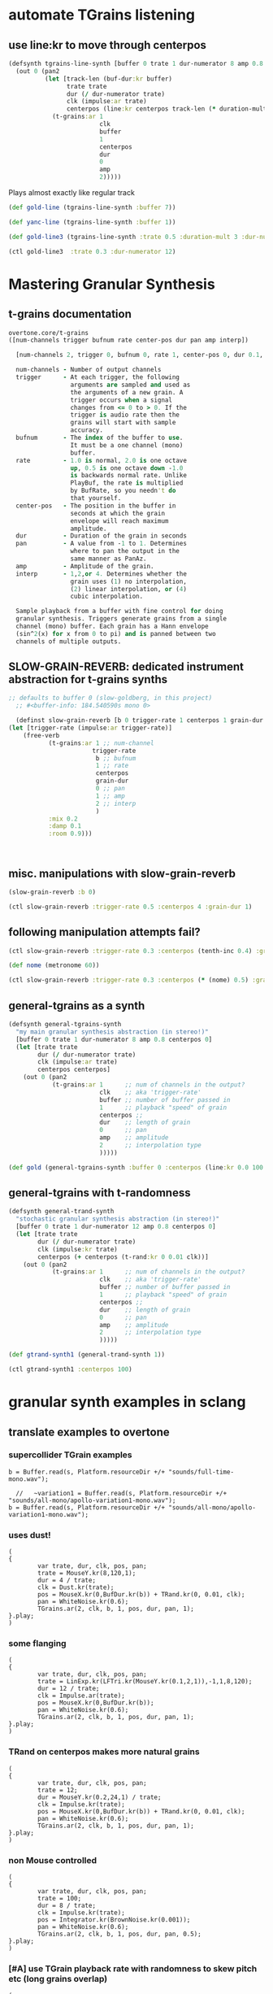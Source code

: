 * automate TGrains listening
** use line:kr to move through centerpos
:PROPERTIES:
:ID:       326223F4-AA19-4058-A07C-3E5F5DB9AFF5
:END:

#+BEGIN_SRC clojure :results silent
  (defsynth tgrains-line-synth [buffer 0 trate 1 dur-numerator 8 amp 0.8 centerpos 0 duration-mult 2]
    (out 0 (pan2 
            (let [track-len (buf-dur:kr buffer)
                  trate trate
                  dur (/ dur-numerator trate)
                  clk (impulse:ar trate)
                  centerpos (line:kr centerpos track-len (* duration-mult track-len))  ]
              (t-grains:ar 1
                           clk
                           buffer
                           1
                           centerpos
                           dur
                           0
                           amp
                           2)))))
#+END_SRC

Plays almost exactly like regular track
#+BEGIN_SRC clojure :results silent
(def gold-line (tgrains-line-synth :buffer 7))
#+END_SRC

#+BEGIN_SRC clojure :results silent
(def yanc-line (tgrains-line-synth :buffer 1))
#+END_SRC

#+BEGIN_SRC clojure :results silent
(def gold-line3 (tgrains-line-synth :trate 0.5 :duration-mult 3 :dur-numerator 8))
#+END_SRC

#+BEGIN_SRC clojure
(ctl gold-line3  :trate 0.3 :dur-numerator 12)
#+END_SRC

#+RESULTS:
: #<synth-node[live]: user/tgrains-line-synth 685>

* Mastering Granular Synthesis
** t-grains documentation
#+BEGIN_SRC clojure 
overtone.core/t-grains
([num-channels trigger bufnum rate center-pos dur pan amp interp])
  
  [num-channels 2, trigger 0, bufnum 0, rate 1, center-pos 0, dur 0.1, pan 0.0, amp 0.1, interp 4]

  num-channels - Number of output channels 
  trigger      - At each trigger, the following 
                 arguments are sampled and used as 
                 the arguments of a new grain. A 
                 trigger occurs when a signal 
                 changes from <= 0 to > 0. If the 
                 trigger is audio rate then the 
                 grains will start with sample 
                 accuracy. 
  bufnum       - The index of the buffer to use. 
                 It must be a one channel (mono) 
                 buffer. 
  rate         - 1.0 is normal, 2.0 is one octave 
                 up, 0.5 is one octave down -1.0 
                 is backwards normal rate. Unlike 
                 PlayBuf, the rate is multiplied 
                 by BufRate, so you needn't do 
                 that yourself. 
  center-pos   - The position in the buffer in 
                 seconds at which the grain 
                 envelope will reach maximum 
                 amplitude. 
  dur          - Duration of the grain in seconds 
  pan          - A value from -1 to 1. Determines 
                 where to pan the output in the 
                 same manner as PanAz. 
  amp          - Amplitude of the grain. 
  interp       - 1,2,or 4. Determines whether the 
                 grain uses (1) no interpolation, 
                 (2) linear interpolation, or (4) 
                 cubic interpolation. 

  Sample playback from a buffer with fine control for doing 
  granular synthesis. Triggers generate grains from a single 
  channel (mono) buffer. Each grain has a Hann envelope 
  (sin^2(x) for x from 0 to pi) and is panned between two 
  channels of multiple outputs. 
#+END_SRC
** SLOW-GRAIN-REVERB: dedicated instrument abstraction for t-grains synths
:PROPERTIES:
:ID:       F109AE32-4289-4A8B-8637-B68D7B4FA5B6
:END:

#+BEGIN_SRC clojure :results silent
;; defaults to buffer 0 (slow-goldberg, in this project)
  ;; #<buffer-info: 184.540590s mono 0>

  (definst slow-grain-reverb [b 0 trigger-rate 1 centerpos 1 grain-dur 0.5] 
(let [trigger-rate (impulse:ar trigger-rate)]
    (free-verb
           (t-grains:ar 1 ;; num-channel
                       trigger-rate
                        b ;; bufnum
                        1 ;; rate
                        centerpos
                        grain-dur
                        0 ;; pan
                        1 ;; amp
                        2 ;; interp
                        )
           :mix 0.2
           :damp 0.1
           :room 0.9)))



#+END_SRC


** misc. manipulations with slow-grain-reverb

#+BEGIN_SRC clojure :results silent
(slow-grain-reverb :b 0)
#+END_SRC


#+BEGIN_SRC clojure :results silent
(ctl slow-grain-reverb :trigger-rate 0.5 :centerpos 4 :grain-dur 1)
#+END_SRC

** following manipulation attempts fail?
#+BEGIN_SRC clojure :results silent
(ctl slow-grain-reverb :trigger-rate 0.3 :centerpos (tenth-inc 0.4) :grain-dur 2)
#+END_SRC

#+BEGIN_SRC clojure :results silent
(def nome (metronome 60))
#+END_SRC

#+BEGIN_SRC clojure :results silent
(ctl slow-grain-reverb :trigger-rate 0.3 :centerpos (* (nome) 0.5) :grain-dur 2)
#+END_SRC


** general-tgrains as a synth
   :PROPERTIES:
   :ID:       5C575441-0230-4F0B-8F5D-257821ECBA92
   :END:
#+BEGIN_SRC clojure
  (defsynth general-tgrains-synth
    "my main granular synthesis abstraction (in stereo!)"
    [buffer 0 trate 1 dur-numerator 8 amp 0.8 centerpos 0]
    (let [trate trate
          dur (/ dur-numerator trate)
          clk (impulse:ar trate)
          centerpos centerpos]
      (out 0 (pan2 
              (t-grains:ar 1      ;; num of channels in the output?
                           clk    ;; aka 'trigger-rate'
                           buffer ;; number of buffer passed in
                           1      ;; playback "speed" of grain
                           centerpos ;;
                           dur    ;; length of grain
                           0      ;; pan
                           amp    ;; amplitude
                           2      ;; interpolation type
                           )))))
#+END_SRC

#+RESULTS:
: #<synth: general-tgrains-synth>

#+BEGIN_SRC clojure
(def gold (general-tgrains-synth :buffer 0 :centerpos (line:kr 0.0 100 30)))
#+END_SRC

** general-tgrains with t-randomness
:PROPERTIES:
:ID:       74504A58-C963-4B11-AEE5-6411D5A37CF4
:END:
#+BEGIN_SRC clojure
  (defsynth general-trand-synth
    "stochastic granular synthesis abstraction (in stereo!)"
    [buffer 0 trate 1 dur-numerator 12 amp 0.8 centerpos 0]
    (let [trate trate
          dur (/ dur-numerator trate)
          clk (impulse:kr trate)
          centerpos (+ centerpos (t-rand:kr 0 0.01 clk))]
      (out 0 (pan2 
              (t-grains:ar 1      ;; num of channels in the output?
                           clk    ;; aka 'trigger-rate'
                           buffer ;; number of buffer passed in
                           1      ;; playback "speed" of grain
                           centerpos ;;
                           dur    ;; length of grain
                           0      ;; pan
                           amp    ;; amplitude
                           2      ;; interpolation type
                           )))))
#+END_SRC

#+RESULTS:
: #<synth: general-trand-synth>

#+BEGIN_SRC clojure
(def gtrand-synth1 (general-trand-synth 1))
#+END_SRC

#+RESULTS:
: #'user/gtrand-synth1

#+BEGIN_SRC clojure 
(ctl gtrand-synth1 :centerpos 100)
#+END_SRC

#+RESULTS:
: #<synth-node[live]: user/general-trand-synth 55>

* granular synth examples in sclang
** translate examples to overtone
*** supercollider TGrain examples
#+END_SRC

#+BEGIN_SRC sclang 
  b = Buffer.read(s, Platform.resourceDir +/+ "sounds/full-time-mono.wav");
#+END_SRC

#+BEGIN_SRC sclang 
  //   ~variation1 = Buffer.read(s, Platform.resourceDir +/+ "sounds/all-mono/apollo-variation1-mono.wav");
b = Buffer.read(s, Platform.resourceDir +/+ "sounds/all-mono/apollo-variation1-mono.wav");
#+END_SRC
#+COMMENT change /clk/=Dust, dur= 4 / trate
*** uses dust!
#+BEGIN_SRC sclang :tangle "~/Documents/working-directory/apollosc.sc"
  (
  {
          var trate, dur, clk, pos, pan;
          trate = MouseY.kr(8,120,1);
          dur = 4 / trate;
          clk = Dust.kr(trate);
          pos = MouseX.kr(0,BufDur.kr(b)) + TRand.kr(0, 0.01, clk);
          pan = WhiteNoise.kr(0.6);
          TGrains.ar(2, clk, b, 1, pos, dur, pan, 1);
  }.play;
  )
#+END_SRC
*** some flanging
#+COMMENT change /trate/= depends on MouseY and some Triangle+Lin regularity
#+BEGIN_SRC sclang :tangle "~/Documents/working-directory/apollosc.sc"
  (
  {
          var trate, dur, clk, pos, pan;
          trate = LinExp.kr(LFTri.kr(MouseY.kr(0.1,2,1)),-1,1,8,120);
          dur = 12 / trate;
          clk = Impulse.ar(trate);
          pos = MouseX.kr(0,BufDur.kr(b));
          pan = WhiteNoise.kr(0.6);
          TGrains.ar(2, clk, b, 1, pos, dur, pan, 1);
  }.play;
  )
#+END_SRC
*** TRand on centerpos makes more natural grains
#+COMMENT change /dur/= small sensitive to MouseY
#+BEGIN_SRC sclang :tangle "~/Documents/working-directory/apollosc.sc"
  (
  {
          var trate, dur, clk, pos, pan;
          trate = 12;
          dur = MouseY.kr(0.2,24,1) / trate;
          clk = Impulse.kr(trate);
          pos = MouseX.kr(0,BufDur.kr(b)) + TRand.kr(0, 0.01, clk);
          pan = WhiteNoise.kr(0.6);
          TGrains.ar(2, clk, b, 1, pos, dur, pan, 1);
  }.play;
  )
#+END_SRC
*** non Mouse controlled
#+COMMENT change /pos/= BrownNoise sensitive, jumping around (with Integrator.kr)
#+BEGIN_SRC sclang :tangle "~/Documents/working-directory/apollosc.sc"
  (
  {
          var trate, dur, clk, pos, pan;
          trate = 100;
          dur = 8 / trate;
          clk = Impulse.kr(trate);
          pos = Integrator.kr(BrownNoise.kr(0.001));
          pan = WhiteNoise.kr(0.6);
          TGrains.ar(2, clk, b, 1, pos, dur, pan, 0.5);
  }.play;
  )
#+END_SRC
*** [#A] use TGrain playback rate with randomness to skew pitch etc (long grains overlap)
#+COMMENT change /rate/= dependent on exponential whitenoise
#+BEGIN_SRC sclang :tangle "~/Documents/working-directory/apollosc.sc"
  (
  {
          var trate, dur, clk, pos, pan;
          trate = MouseY.kr(1,400,1);
          dur = 8 / trate;
          clk = Impulse.kr(trate);
          pos = MouseX.kr(0,BufDur.kr(b));
          pan = WhiteNoise.kr(0.8);
          TGrains.ar(2, clk, b, 2 ** WhiteNoise.kr(2), pos, dur, pan, 1);
  }.play;
  )
#+END_SRC
*** change pitch with Playback--shorter single grains
#+COMMENT change /pos/ WhiteNoise, /center pos/=Xmouse sensitive,
# /pan/=White Noise
#+BEGIN_SRC sclang :tangle "~/Documents/working-directory/apollosc.sc"
  (
  {
          var trate, dur;
          trate = MouseY.kr(2,120,1);
          dur = 1.2 / trate;
          TGrains.ar(2, Impulse.ar(trate), b, (1.2 ** WhiteNoise.kr(3).round(1)), MouseX.kr(0,BufDur.kr(b)), dur, WhiteNoise.kr(0.6), 1);
  }.play;
  )
#+END_SRC
** manipulating best of sc Gran examples
#+BEGIN_SRC sclang
(
{
        var trate, dur, clk, pos, pan;
        trate = MouseY.kr(1,400,1);
        dur = 8 / trate;
        clk = Impulse.kr(trate);
        pos = MouseX.kr(0,BufDur.kr(b));
        pan = WhiteNoise.kr(0.8);
        TGrains.ar(2, clk, b, 1, pos, dur, pan, 1);
}.play;
)

#+END_SRC
* top-level vars for use with t-grains
** t-grains arg as plain text
- trigger
- bufnum
- rate
- centerpos
- dur
- pan
- amp
- interp
** local t-grains passed
- trate
- dur
- clk
- pos
- pan<
